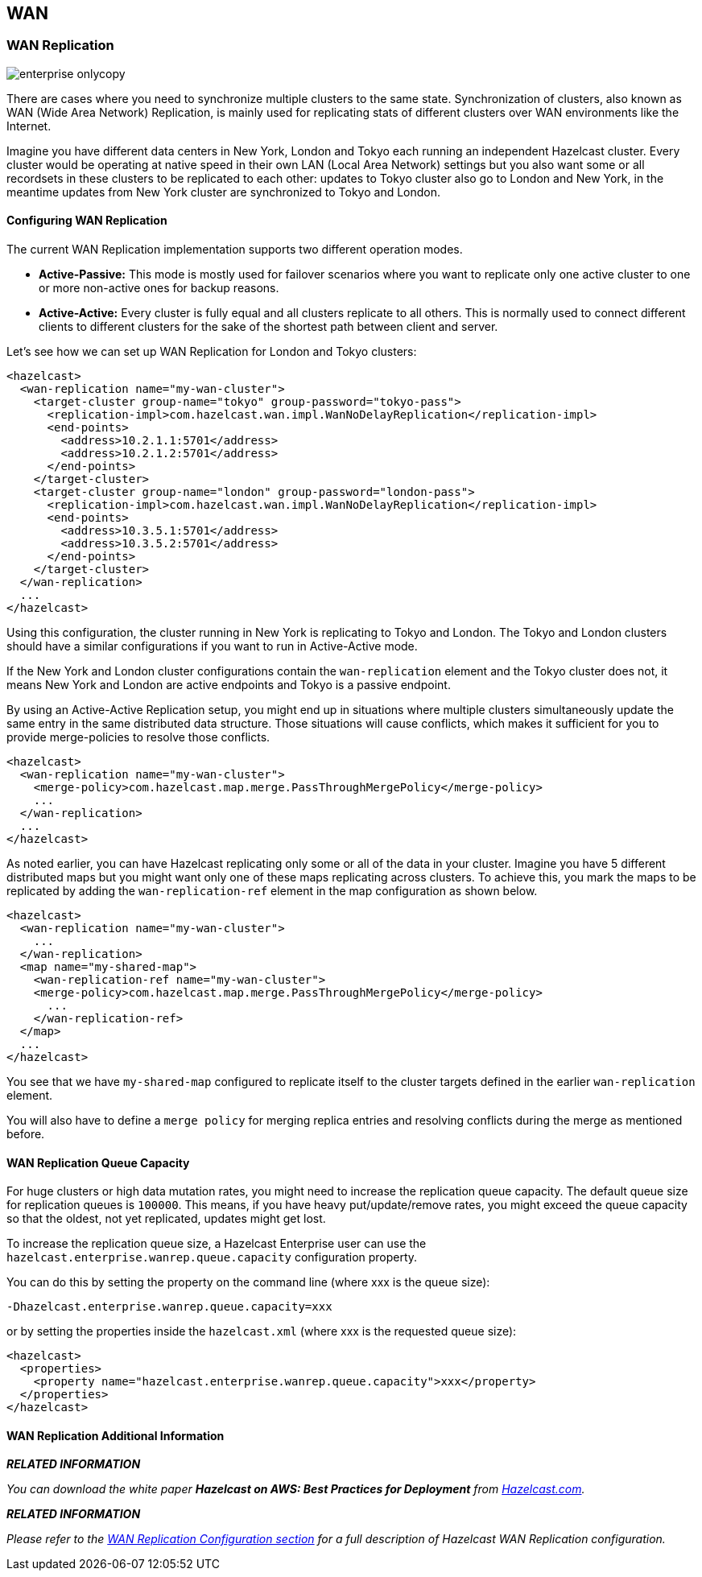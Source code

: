 [[wan]]
== WAN

[[wan-replication]]
=== WAN Replication

image::enterprise-onlycopy.jpg[]


There are cases where you need to synchronize multiple clusters to the same state. Synchronization of clusters, also known as WAN (Wide Area Network) Replication, is mainly used for replicating stats of different clusters over WAN environments like the Internet. 

Imagine you have different data centers in New York, London and Tokyo each running an independent Hazelcast cluster. Every cluster would be operating at native speed in their own LAN (Local Area Network) settings but you also want some or all recordsets in
these clusters to be replicated to each other: updates to Tokyo cluster also go to London and New York, in the meantime updates from New York cluster are synchronized to Tokyo and London.

[[configuring-wan-replication]]
==== Configuring WAN Replication

The current WAN Replication implementation supports two different operation modes.

* *Active-Passive:* This mode is mostly used for failover scenarios where you want to replicate only one active cluster to one or more non-active ones for backup reasons.
* *Active-Active:* Every cluster is fully equal and all clusters replicate to all others. This is normally used to connect different clients to different clusters for the sake of the shortest path between client and server.

Let's see how we can set up WAN Replication for London and Tokyo clusters:

```xml
<hazelcast>
  <wan-replication name="my-wan-cluster">
    <target-cluster group-name="tokyo" group-password="tokyo-pass">
      <replication-impl>com.hazelcast.wan.impl.WanNoDelayReplication</replication-impl>
      <end-points>
        <address>10.2.1.1:5701</address>
        <address>10.2.1.2:5701</address>
      </end-points>
    </target-cluster>
    <target-cluster group-name="london" group-password="london-pass">
      <replication-impl>com.hazelcast.wan.impl.WanNoDelayReplication</replication-impl>
      <end-points>
        <address>10.3.5.1:5701</address>
        <address>10.3.5.2:5701</address>
      </end-points>
    </target-cluster>
  </wan-replication>
  ...
</hazelcast>
```

Using this configuration, the cluster running in New York is replicating to Tokyo and London. The Tokyo and London clusters should have a similar configurations if you want to run in Active-Active mode.

If the New York and London cluster configurations contain the `wan-replication` element and the Tokyo cluster does not, it means New York and London are active endpoints and Tokyo is a passive endpoint.

By using an Active-Active Replication setup, you might end up in situations where multiple clusters simultaneously update the same entry in the same distributed data structure. Those situations will cause conflicts, which makes it sufficient for you to provide
merge-policies to resolve those conflicts. 

```xml
<hazelcast>
  <wan-replication name="my-wan-cluster">
    <merge-policy>com.hazelcast.map.merge.PassThroughMergePolicy</merge-policy>
    ...
  </wan-replication>
  ...
</hazelcast>
```

As noted earlier, you can have Hazelcast replicating only some or all of the data in your cluster. Imagine you have 5 different distributed maps but you might want only one of these maps replicating across clusters. To achieve this, you mark the maps to be
replicated by adding the `wan-replication-ref` element in the map configuration as shown below.

```xml
<hazelcast>
  <wan-replication name="my-wan-cluster">
    ...
  </wan-replication>
  <map name="my-shared-map">
    <wan-replication-ref name="my-wan-cluster">
    <merge-policy>com.hazelcast.map.merge.PassThroughMergePolicy</merge-policy>
      ...
    </wan-replication-ref>
  </map>
  ...
</hazelcast>
```

You see that we have `my-shared-map` configured to replicate itself to the cluster targets defined in the earlier `wan-replication` element.

You will also have to define a `merge policy` for merging replica entries and resolving conflicts during the merge as mentioned before.

[[wan-replication-queue-size]]
==== WAN Replication Queue Capacity

For huge clusters or high data mutation rates, you might need to increase the replication queue capacity. The default queue size for replication queues is `100000`. This means, if you have heavy put/update/remove rates, you might exceed the queue capacity
so that the oldest, not yet replicated, updates might get lost.
 
To increase the replication queue size, a Hazelcast Enterprise user can use the `hazelcast.enterprise.wanrep.queue.capacity` configuration property.

You can do this by setting the property on the command line (where xxx is the queue size):

```plain
-Dhazelcast.enterprise.wanrep.queue.capacity=xxx
```

or by setting the properties inside the `hazelcast.xml` (where xxx is the requested queue size):

```xml
<hazelcast>
  <properties>
    <property name="hazelcast.enterprise.wanrep.queue.capacity">xxx</property>
  </properties>
</hazelcast>
```

[[wan-replication-additional-information]]
==== WAN Replication Additional Information

*_RELATED INFORMATION_*

_You can download the white paper *Hazelcast on AWS: Best Practices for Deployment* from
http://hazelcast.com/resources/hazelcast-on-aws-best-practices-for-deployment/[Hazelcast.com]._


*_RELATED INFORMATION_*

_Please refer to the <<wan-replication-configuration, WAN Replication Configuration section>> for a full description of Hazelcast WAN Replication configuration._

